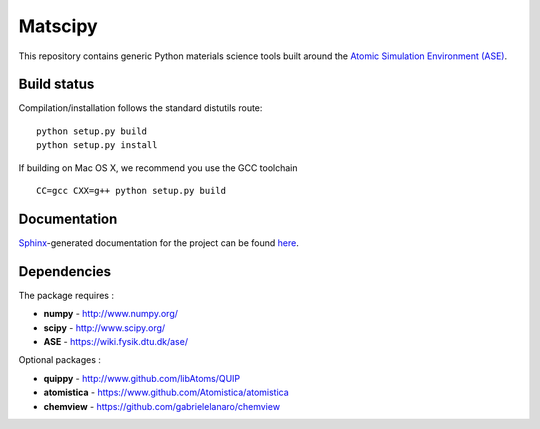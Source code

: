 Matscipy
========

This repository contains generic Python materials science tools built
around the `Atomic Simulation Environment
(ASE) <https://wiki.fysik.dtu.dk/ase/>`__.

Build status
------------

|Build Status|

Compilation/installation follows the standard distutils route:

::

   python setup.py build
   python setup.py install

If building on Mac OS X, we recommend you use the GCC toolchain

::

   CC=gcc CXX=g++ python setup.py build

Documentation
-------------

`Sphinx <http://sphinx-doc.org/>`__-generated documentation for the
project can be found `here <http://libatoms.github.io/matscipy/>`__.

Dependencies
------------

The package requires :

-  **numpy** - http://www.numpy.org/
-  **scipy** - http://www.scipy.org/
-  **ASE** - https://wiki.fysik.dtu.dk/ase/

Optional packages :

-  **quippy** - http://www.github.com/libAtoms/QUIP
-  **atomistica** - https://www.github.com/Atomistica/atomistica
-  **chemview** - https://github.com/gabrielelanaro/chemview

.. |Build Status| image:: https://travis-ci.org/libAtoms/matscipy.svg?branch=master
   :target: https://travis-ci.org/libAtoms/matscipy
